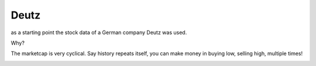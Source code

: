 Deutz
-----

as a starting point the stock data of a German company Deutz was used.

Why?

The marketcap is very cyclical. Say history repeats itself, you can make money in buying low, selling high, multiple times!


.. image:: images/dez_de_share_price_20years_background_markers.png
   :alt: Share Price Over 20 Years
   :width: 600px
   :align: center 
